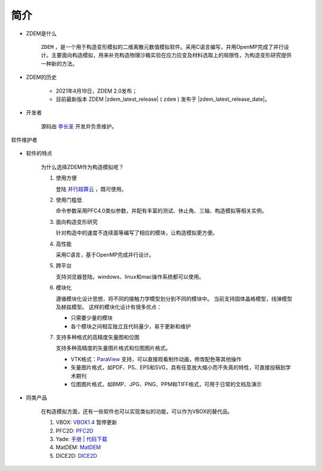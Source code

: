 简介
====

- ZDEM是什么

    ``ZDEM`` ，是一个用于构造变形模拟的二维离散元数值模拟软件。采用C语言编写，并用OpenMP完成了并行设计。主要面向构造模拟，用来补充构造物理沙箱实验在应力应变及材料选取上的局限性，为构造变形研究提供一种新的方法。

- ZDEM的历史

    - 2021年4月19日，ZDEM 2.0发布；
    - 目前最新版本 ZDEM |zdem_latest_release| ( ``zdem`` )
      发布于 |zdem_latest_release_date|\ 。


- 开发者

    源码由 `李长圣 <https://geovbox.com/about/lichangsheng/>`_ 开发并负责维护。

.. figure:: /images/LiChangSheng.png
   :width: 20%
   :align: center

   软件维护者


- 软件的特点

    为什么选择ZDEM作为构造模拟呢？

    #. 使用方便

       登陆 `并行超算云 <https://geovbox.com/hpc/>`_ ，既可使用。


    #. 使用门槛低

       命令参数采用PFC4.0类似参数，并配有丰富的测试、休止角、三轴、构造模拟等相关实例。


    #. 面向构造变形研究

       针对构造中的速度不连续面等编写了相应的模块，让构造模拟更方便。


    #. 高性能

       采用C语言，基于OpenMP完成并行设计。


    #. 跨平台

       支持浏览器登陆，windows、linux和mac操作系统都可以使用。

    #. 模块化

       遵循模块化设计思想，将不同的接触力学模型划分到不同的模块中。
       当前支持固体晶格模型，线弹模型及赫兹模型。
       这样的模块化设计有很多优点：

       - 只需要少量的模块
       - 各个模块之间相互独立且代码量少，易于更新和维护


    #. 支持多种格式的高精度矢量图和位图

       支持多种高精度的矢量图片格式和位图图片格式。

       - VTK格式：`ParaView <https://www.paraview.org/>`_ 支持，可以直接观看制作动画，修改配色等其他操作
       - 矢量图片格式，如PDF、PS、EPS和SVG，具有任意放大缩小而不失真的特性，可直接投稿到学术期刊
       - 位图图片格式，如BMP、JPG、PNG、PPM和TIFF格式，可用于日常的文档及演示

- 同类产品

    在构造模拟方面，还有一些软件也可以实现类似的功能，可以作为VBOX的替代品。

    #. VBOX: `VBOX1.4 <https://doc.geovbox.com/1.4/>`_ 暂停更新
    #. PFC2D: `PFC2D <https://www.itascacg.com/software/pfc>`_
    #. Yade: `手册 <https://yade-dem.org/doc/>`_ | `代码下载 <https://launchpad.net/yade/>`_
    #. MatDEM: `MatDEM <http://matdem.com>`_
    #. DICE2D: `DICE2D <http://www.dembox.org>`_

.. TODO::

    介绍更多同类产品，如 TRUBAL, RICEBAL等。
